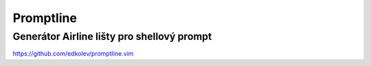 ============
 Promptline
============
---------------------------------------------
 Generátor Airline lišty pro shellový prompt
---------------------------------------------

https://github.com/edkolev/promptline.vim
